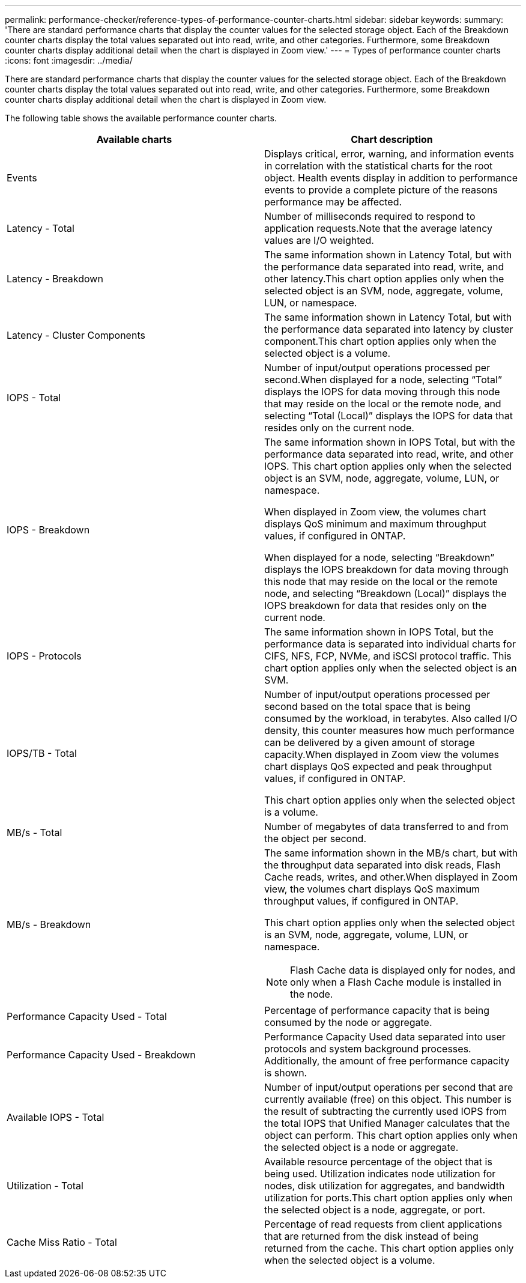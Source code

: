 ---
permalink: performance-checker/reference-types-of-performance-counter-charts.html
sidebar: sidebar
keywords: 
summary: 'There are standard performance charts that display the counter values for the selected storage object. Each of the Breakdown counter charts display the total values separated out into read, write, and other categories. Furthermore, some Breakdown counter charts display additional detail when the chart is displayed in Zoom view.'
---
= Types of performance counter charts
:icons: font
:imagesdir: ../media/

[.lead]
There are standard performance charts that display the counter values for the selected storage object. Each of the Breakdown counter charts display the total values separated out into read, write, and other categories. Furthermore, some Breakdown counter charts display additional detail when the chart is displayed in Zoom view.

The following table shows the available performance counter charts.

[options="header"]
|===
| Available charts| Chart description
a|
Events
a|
Displays critical, error, warning, and information events in correlation with the statistical charts for the root object. Health events display in addition to performance events to provide a complete picture of the reasons performance may be affected.
a|
Latency - Total
a|
Number of milliseconds required to respond to application requests.Note that the average latency values are I/O weighted.

a|
Latency - Breakdown
a|
The same information shown in Latency Total, but with the performance data separated into read, write, and other latency.This chart option applies only when the selected object is an SVM, node, aggregate, volume, LUN, or namespace.

a|
Latency - Cluster Components
a|
The same information shown in Latency Total, but with the performance data separated into latency by cluster component.This chart option applies only when the selected object is a volume.

a|
IOPS - Total
a|
Number of input/output operations processed per second.When displayed for a node, selecting "`Total`" displays the IOPS for data moving through this node that may reside on the local or the remote node, and selecting "`Total (Local)`" displays the IOPS for data that resides only on the current node.

a|
IOPS - Breakdown
a|
The same information shown in IOPS Total, but with the performance data separated into read, write, and other IOPS. This chart option applies only when the selected object is an SVM, node, aggregate, volume, LUN, or namespace.

When displayed in Zoom view, the volumes chart displays QoS minimum and maximum throughput values, if configured in ONTAP.

When displayed for a node, selecting "`Breakdown`" displays the IOPS breakdown for data moving through this node that may reside on the local or the remote node, and selecting "`Breakdown (Local)`" displays the IOPS breakdown for data that resides only on the current node.

a|
IOPS - Protocols
a|
The same information shown in IOPS Total, but the performance data is separated into individual charts for CIFS, NFS, FCP, NVMe, and iSCSI protocol traffic. This chart option applies only when the selected object is an SVM.

a|
IOPS/TB - Total
a|
Number of input/output operations processed per second based on the total space that is being consumed by the workload, in terabytes. Also called I/O density, this counter measures how much performance can be delivered by a given amount of storage capacity.When displayed in Zoom view the volumes chart displays QoS expected and peak throughput values, if configured in ONTAP.

This chart option applies only when the selected object is a volume.

a|
MB/s - Total
a|
Number of megabytes of data transferred to and from the object per second.
a|
MB/s - Breakdown
a|
The same information shown in the MB/s chart, but with the throughput data separated into disk reads, Flash Cache reads, writes, and other.When displayed in Zoom view, the volumes chart displays QoS maximum throughput values, if configured in ONTAP.

This chart option applies only when the selected object is an SVM, node, aggregate, volume, LUN, or namespace.

[NOTE]
====
Flash Cache data is displayed only for nodes, and only when a Flash Cache module is installed in the node.
====

a|
Performance Capacity Used - Total
a|
Percentage of performance capacity that is being consumed by the node or aggregate.
a|
Performance Capacity Used - Breakdown
a|
Performance Capacity Used data separated into user protocols and system background processes. Additionally, the amount of free performance capacity is shown.
a|
Available IOPS - Total
a|
Number of input/output operations per second that are currently available (free) on this object. This number is the result of subtracting the currently used IOPS from the total IOPS that Unified Manager calculates that the object can perform. This chart option applies only when the selected object is a node or aggregate.

a|
Utilization - Total
a|
Available resource percentage of the object that is being used. Utilization indicates node utilization for nodes, disk utilization for aggregates, and bandwidth utilization for ports.This chart option applies only when the selected object is a node, aggregate, or port.

a|
Cache Miss Ratio - Total
a|
Percentage of read requests from client applications that are returned from the disk instead of being returned from the cache. This chart option applies only when the selected object is a volume.

|===
